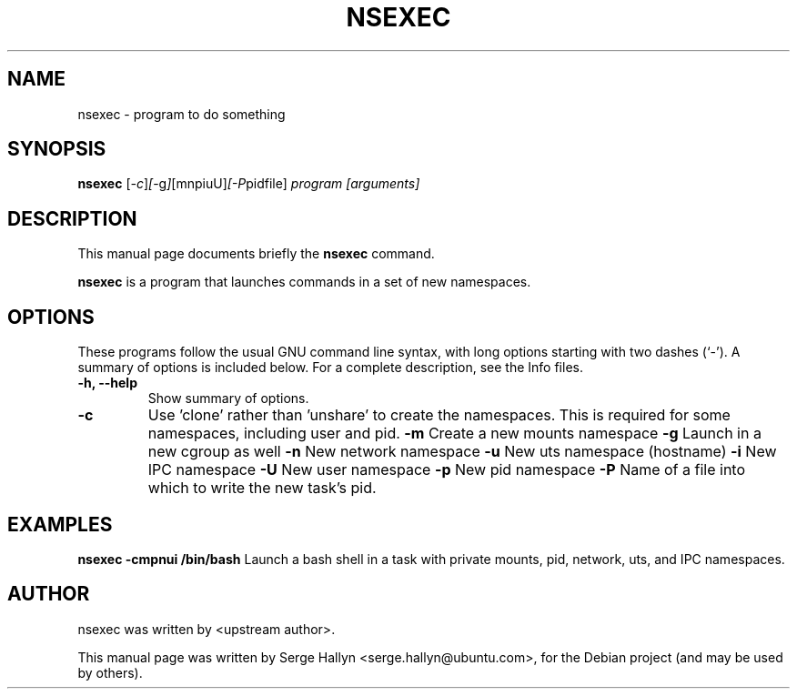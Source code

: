 .\"                                      Hey, EMACS: -*- nroff -*-
.\" First parameter, NAME, should be all caps
.\" Second parameter, SECTION, should be 1-8, maybe w/ subsection
.\" other parameters are allowed: see man(7), man(1)
.TH NSEXEC SECTION "February 11, 2011"
.\" Please adjust this date whenever revising the manpage.
.\"
.\" Some roff macros, for reference:
.\" .nh        disable hyphenation
.\" .hy        enable hyphenation
.\" .ad l      left justify
.\" .ad b      justify to both left and right margins
.\" .nf        disable filling
.\" .fi        enable filling
.\" .br        insert line break
.\" .sp <n>    insert n+1 empty lines
.\" for manpage-specific macros, see man(7)
.SH NAME
nsexec \- program to do something
.SH SYNOPSIS
.B nsexec
.RI [ -c ] [ -g ] [mnpiuU] [-P pidfile] " program [arguments]"
.br
.SH DESCRIPTION
This manual page documents briefly the
.B nsexec
command.
.PP
.\" TeX users may be more comfortable with the \fB<whatever>\fP and
.\" \fI<whatever>\fP escape sequences to invode bold face and italics,
.\" respectively.
\fBnsexec\fP is a program that launches commands in a set of new
namespaces.
.SH OPTIONS
These programs follow the usual GNU command line syntax, with long
options starting with two dashes (`-').
A summary of options is included below.
For a complete description, see the Info files.
.TP
.B \-h, \-\-help
Show summary of options.
.TP
.B \-c
Use 'clone' rather than 'unshare' to create the namespaces.  This
is required for some namespaces, including user and pid.
.B \-m
Create a new mounts namespace
.B \-g
Launch in a new cgroup as well
.B \-n
New network namespace
.B \-u
New uts namespace (hostname)
.B \-i
New IPC namespace
.B \-U
New user namespace
.B \-p
New pid namespace
.B \-P
Name of a file into which to write the new task's pid.
.br
.SH EXAMPLES
.B nsexec -cmpnui /bin/bash
Launch a bash shell in a task with private mounts, pid, network,
uts, and IPC namespaces.
.br
.SH AUTHOR
nsexec was written by <upstream author>.
.PP
This manual page was written by Serge Hallyn <serge.hallyn@ubuntu.com>,
for the Debian project (and may be used by others).

